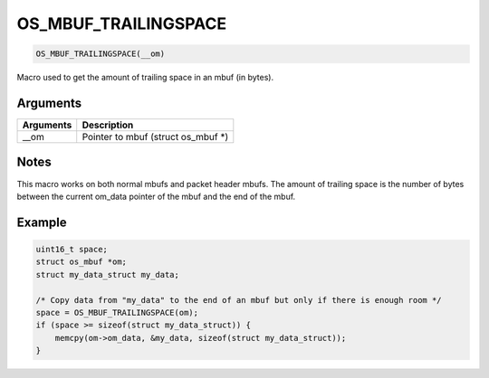 OS\_MBUF\_TRAILINGSPACE
-----------------------

.. code:: c

    OS_MBUF_TRAILINGSPACE(__om)

Macro used to get the amount of trailing space in an mbuf (in bytes).

Arguments
^^^^^^^^^

+-------------+----------------------------------------+
| Arguments   | Description                            |
+=============+========================================+
| \_\_om      | Pointer to mbuf (struct os\_mbuf \*)   |
+-------------+----------------------------------------+

Notes
^^^^^

This macro works on both normal mbufs and packet header mbufs. The
amount of trailing space is the number of bytes between the current
om\_data pointer of the mbuf and the end of the mbuf.

Example
^^^^^^^

.. code:: c

        uint16_t space;
        struct os_mbuf *om;
        struct my_data_struct my_data;

        /* Copy data from "my_data" to the end of an mbuf but only if there is enough room */
        space = OS_MBUF_TRAILINGSPACE(om);
        if (space >= sizeof(struct my_data_struct)) {
            memcpy(om->om_data, &my_data, sizeof(struct my_data_struct));
        }
